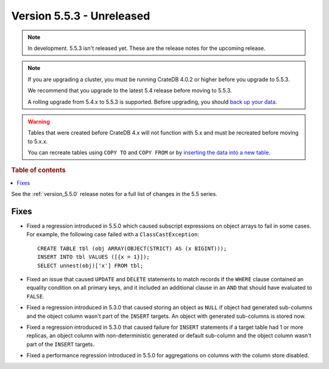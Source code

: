 .. _version_5.5.3:

==========================
Version 5.5.3 - Unreleased
==========================

.. comment 1. Remove the " - Unreleased" from the header above and adjust the ==
.. comment 2. Remove the NOTE below and replace with: "Released on 20XX-XX-XX."
.. comment    (without a NOTE entry, simply starting from col 1 of the line)

.. NOTE::

    In development. 5.5.3 isn't released yet. These are the release notes for
    the upcoming release.


.. NOTE::

    If you are upgrading a cluster, you must be running CrateDB 4.0.2 or higher
    before you upgrade to 5.5.3.

    We recommend that you upgrade to the latest 5.4 release before moving to
    5.5.3.

    A rolling upgrade from 5.4.x to 5.5.3 is supported.
    Before upgrading, you should `back up your data`_.

.. WARNING::

    Tables that were created before CrateDB 4.x will not function with 5.x
    and must be recreated before moving to 5.x.x.

    You can recreate tables using ``COPY TO`` and ``COPY FROM`` or by
    `inserting the data into a new table`_.

.. _back up your data: https://crate.io/docs/crate/reference/en/latest/admin/snapshots.html
.. _inserting the data into a new table: https://crate.io/docs/crate/reference/en/latest/admin/system-information.html#tables-need-to-be-recreated

.. rubric:: Table of contents

.. contents::
   :local:


See the :ref:`version_5.5.0` release notes for a full list of changes in the
5.5 series.


Fixes
=====

- Fixed a regression introduced in 5.5.0 which caused subscript expressions on
  object arrays to fail in some cases. For example, the following case failed
  with a ``ClassCastException``::

    CREATE TABLE tbl (obj ARRAY(OBJECT(STRICT) AS (x BIGINT)));
    INSERT INTO tbl VALUES ([{x = 1}]);
    SELECT unnest(obj)['x'] FROM tbl;

- Fixed an issue that caused ``UPDATE`` and ``DELETE`` statements to match
  records if the ``WHERE`` clause contained an equality condition on all primary
  keys, and it included an additional clause in an ``AND`` that should have
  evaluated to ``FALSE``.

- Fixed a regression introduced in 5.3.0 that caused storing an object as
  ``NULL`` if object had generated sub-columns and the object column wasn't
  part of the ``INSERT`` targets. An object with generated sub-columns is
  stored now.

- Fixed a regression introduced in 5.3.0 that caused failure for ``INSERT``
  statements if a target table had 1 or more replicas, an object column with
  non-deterministic generated or default sub-column and the object column
  wasn't part of the ``INSERT`` targets.

- Fixed a performance regression introduced in 5.5.0 for aggregations on columns
  with the column store disabled.
